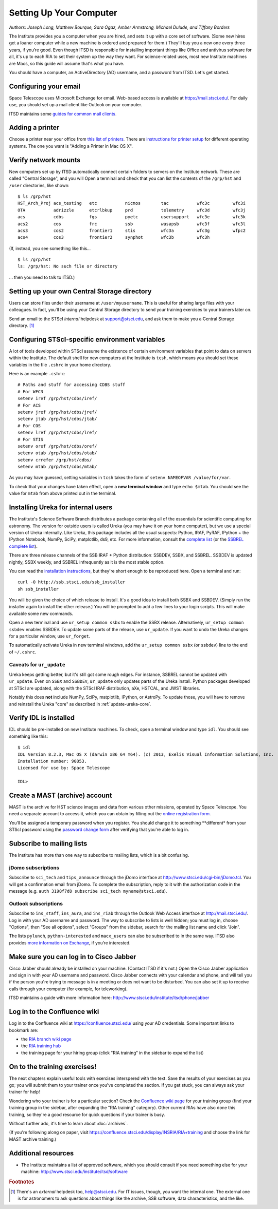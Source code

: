 *************************
Setting Up Your Computer
*************************

*Authors: Joseph Long, Matthew Bourque, Sara Ogaz, Amber Armstrong, Michael Dulude, and Tiffany Borders*

The Institute provides you a computer when you are hired, and sets it up with a core set of software. (Some new hires get a loaner computer while a new machine is ordered and prepared for them.) They'll buy you a new one every three years, if you're good. Even though ITSD is responsible for installing important things like Office and antivirus software for all, it's up to each RIA to set their system up the way they want. For science-related uses, most new Institute machines are Macs, so this guide will assume that's what you have.

You should have a computer, an ActiveDirectory (AD) username, and a password from ITSD. Let's get started.

Configuring your email
=======================

Space Telescope uses Microsoft Exchange for email. Web-based access is available at https://mail.stsci.edu/. For daily use, you should set up a mail client like Outlook on your computer.

ITSD maintains some `guides for common mail clients <http://www.stsci.edu/institute/itsd/collaboration/exchange/clients>`_.

Adding a printer
=================

Choose a printer near your office from `this list of printers <http://www.stsci.edu/institute/itsd/hardware/printers/printerlocs/printerlocations>`_. There are `instructions for printer setup <http://www.stsci.edu/institute/itsd/hardware/printers>`_ for different operating systems. The one you want is "Adding a Printer in Mac OS X".

Verify network mounts
======================

New computers set up by ITSD automatically connect certain folders to servers on the Institute network. These are called "Central Storage", and you will  Open a terminal and check that you can list the contents of the ``/grp/hst`` and ``/user`` directories, like shown::

    $ ls /grp/hst
    HST_Arch_Proj acs_testing   etc           nicmos        tac           wfc3c         wfc3i
    OTA           adrizzle      etcrlbkup     prd           telemetry     wfc3d         wfc3j
    acs           cdbs          fgs           pyetc         usersupport   wfc3e         wfc3k
    acs2          cos           frc           ssb           wasapsb       wfc3f         wfc3l
    acs3          cos2          frontier1     stis          wfc3a         wfc3g         wfpc2
    acs4          cos3          frontier2     synphot       wfc3b         wfc3h

(If, instead, you see something like this... ::

    $ ls /grp/hst
    ls: /grp/hst: No such file or directory

... then you need to talk to ITSD.)

Setting up your own Central Storage directory
==============================================

Users can store files under their username at ``/user/myusername``. This is useful for sharing large files with your colleagues. In fact, you'll be using your Central Storage directory to send your training exercises to your trainers later on.

Send an email to the STScI *internal* helpdesk at support@stsci.edu, and ask them to make you a Central Storage directory. [#externalhelpdesk]_

Configuring STScI-specific environment variables
=================================================

A lot of tools developed within STScI assume the existence of certain environment variables that point to data on servers within the Institute. The default shell for new computers at the Institute is ``tcsh``, which means you should set these variables in the file ``.cshrc`` in your home directory.

Here is an example ``.cshrc``::

    # Paths and stuff for accessing CDBS stuff
    # For WFC3
    setenv iref /grp/hst/cdbs/iref/
    # For ACS
    setenv jref /grp/hst/cdbs/jref/
    setenv jtab /grp/hst/cdbs/jtab/
    # For COS
    setenv lref /grp/hst/cdbs/lref/
    # For STIS
    setenv oref /grp/hst/cdbs/oref/
    setenv otab /grp/hst/cdbs/otab/
    setenv crrefer /grp/hst/cdbs/
    setenv mtab /grp/hst/cdbs/mtab/

As you may have guessed, setting variables in ``tcsh`` takes the form of ``setenv NAMEOFVAR /value/for/var``.

To check that your changes have taken effect, open a **new terminal window** and type ``echo $mtab``. You should see the value for ``mtab`` from above printed out in the terminal.

Installing Ureka for internal users
====================================

The Institute's Science Software Branch distributes a package containing all of the essentials for scientific computing for astronomy. The version for outside users is called Ureka (you may have it on your home computer), but we use a special version of Ureka internally. Like Ureka, this package includes all the usual suspects: Python, IRAF, PyRAF, IPython + the IPython Notebook, NumPy, SciPy, matplotlib, ds9, etc. For more information, consult the `complete list <http://ssb.stsci.edu/ssbx/docs/components.html>`_ (or the `SSBREL complete list <http://ssb.stsci.edu/ssbrel/docs/components.html>`_).

There are three release channels of the SSB IRAF + Python distribution: SSBDEV, SSBX, and SSBREL. SSBDEV is updated nightly, SSBX weekly, and SSBREL infrequently as it is the most stable option.

You can read the `installation instructions <http://ssb.stsci.edu/ssb_software.shtml#install_yourself>`_, but they're short enough to be reproduced here. Open a terminal and run::

    curl -O http://ssb.stsci.edu/ssb_installer
    sh ssb_installer

You will be given the choice of which release to install. It's a good idea to install both SSBX and SSBDEV. (Simply run the installer again to install the other release.) You will be prompted to add a few lines to your login scripts. This will make available some new commands.

Open a new terminal and use ``ur_setup common ssbx`` to enable the SSBX release. Alternatively, ``ur_setup common ssbdev`` enables SSBDEV. To update some parts of the release, use ``ur_update``. If you want to undo the Ureka changes for a particular window, use ``ur_forget``.

To automatically activate Ureka in new terminal windows, add the ``ur_setup common ssbx`` (or ``ssbdev``) line to the end of ``~/.cshrc``.

Caveats for ``ur_update``
--------------------------

Ureka keeps getting better, but it's still got some rough edges. For instance, SSBREL cannot be updated with ``ur_update``. Even on ``SSBX`` and ``SSBDEV``, ``ur_update`` only updates parts of the Ureka install. Python packages developed at STScI are updated, along with the STScI IRAF distribution, aXe, HSTCAL, and JWST libraries. 

Notably this does **not** include NumPy, SciPy, matplotlib, IPython, or AstroPy. To update those, you will have to remove and reinstall the Ureka "core" as described in :ref:`update-ureka-core`. 

Verify IDL is installed
========================

IDL should be pre-installed on new Institute machines. To check, open a terminal window and type ``idl``. You should see something like this::

   $ idl
   IDL Version 8.2.3, Mac OS X (darwin x86_64 m64). (c) 2013, Exelis Visual Information Solutions, Inc.
   Installation number: 90853.
   Licensed for use by: Space Telescope

   IDL>

Create a MAST (archive) account
================================

MAST is the archive for HST science images and data from various other missions, operated by Space Telescope. You need a separate account to access it, which you can obtain by filling out the `online registration form <http://archive.stsci.edu/registration/registration_form.html>`_.

You'll be assigned a temporary password when you register. You should change it to something **different* from your STScI password using the `password change form <http://archive.stsci.edu/registration/change.html>`_ after verifying that you're able to log in.

Subscribe to mailing lists
===========================

The Institute has more than one way to subscribe to mailing lists, which is a bit confusing.

jDomo subscriptions
--------------------

Subscribe to ``sci_tech`` and ``tips_announce`` through the jDomo interface at http://www.stsci.edu/cgi-bin/jDomo.tcl. You will get a confirmation email from jDomo. To complete the subscription, reply to it with the authorization code in the message (e.g. ``auth 3198f7d8 subscribe sci_tech myname@stsci.edu``).

Outlook subscriptions
----------------------

Subscribe to ``ins_staff``, ``ins_aura``, and ``ins_riab`` through the Outlook Web Access interface at http://mail.stsci.edu/. Log in with your AD username and password. The way to subscribe to lists is well hidden; you must log in, choose "Options", then "See all options", select "Groups" from the sidebar, search for the mailing list name and click "Join".

The lists ``pylunch``, ``python-interested`` and ``macx_users`` can also be subscribed to in the same way. ITSD also provides `more information on Exchange <http://www.stsci.edu/institute/itsd/collaboration/exchange/exchangeLists>`_, if you're interested.

Make sure you can log in to Cisco Jabber
=========================================

Cisco Jabber should already be installed on your machine. (Contact ITSD if it's not.) Open the Cisco Jabber application and sign in with your AD username and password. Cisco Jabber connects with your calendar and phone, and will tell you if the person you're trying to message is in a meeting or does not want to be disturbed. You can also set it up to receive calls through your computer (for example, for teleworking).

ITSD maintains a guide with more information here: http://www.stsci.edu/institute/itsd/phone/jabber

Log in to the Confluence wiki
==============================

Log in to the Confluence wiki at https://confluence.stsci.edu/ using your AD credentials. Some important links to bookmark are:

* the `RIA branch wiki page <https://confluence.stsci.edu/pages/viewpage.action?pageId=32015091>`_ 
* the `RIA training hub <https://confluence.stsci.edu/display/INSRIA/RIA+training>`_
* the training page for your hiring group (click "RIA training" in the sidebar to expand the list)

On to the training exercises!
================================

The next chapters explain useful tools with exercises interspered with the text. Save the results of your exercises as you go; you will submit them to your trainer once you've completed the section. If you get stuck, you can always ask your trainer for help!

Wondering who your trainer is for a particular section? Check the `Confluence wiki page <https://confluence.stsci.edu/display/INSRIA/RIA+training>`_ for your training group (find your training group in the sidebar, after expanding the "RIA training" category). Other current RIAs have also done this training, so they're a good resource for quick questions if your trainer is busy.

Without further ado, it's time to learn about :doc:`archives`.

(If you're following along on paper, visit https://confluence.stsci.edu/display/INSRIA/RIA+training and choose the link for MAST archive training.)

Additional resources
=====================

* The Institute maintains a list of approved software, which you should consult if you need something else for your machine: http://www.stsci.edu/institute/itsd/software

.. rubric:: Footnotes

.. [#externalhelpdesk] There's an *external* helpdesk too, help@stsci.edu. For IT issues, though, you want the internal one. The external one is for astronomers to ask questions about things like the archive, SSB software, data characteristics, and the like.
